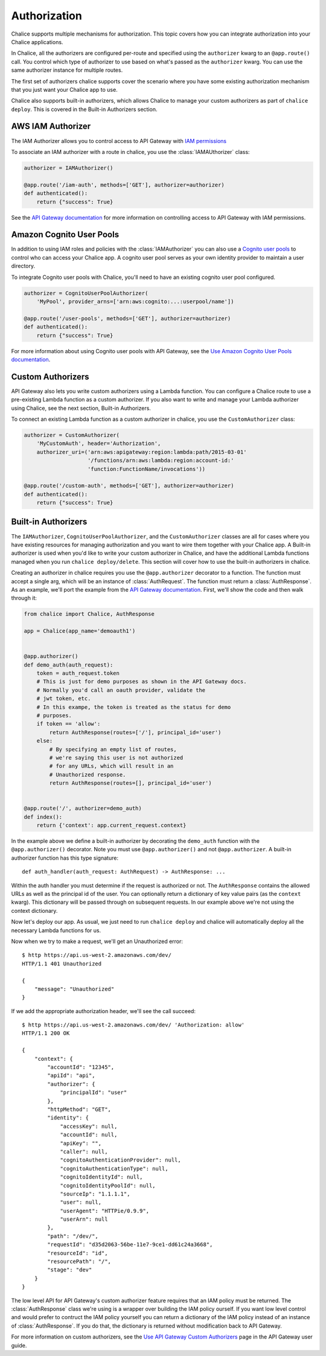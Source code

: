 Authorization
=============

Chalice supports multiple mechanisms for authorization.  This topic
covers how you can integrate authorization into your Chalice applications.

In Chalice, all the authorizers are configured per-route and specified
using the ``authorizer`` kwarg to an ``@app.route()`` call.  You
control which type of authorizer to use based on what's passed as the
``authorizer`` kwarg.  You can use the same authorizer instance for
multiple routes.

The first set of authorizers chalice supports cover the scenario where
you have some existing authorization mechanism that you just want your
Chalice app to use.

Chalice also supports built-in authorizers, which allows Chalice to
manage your custom authorizers as part of ``chalice deploy``.  This is
covered in the Built-in Authorizers section.


AWS IAM Authorizer
------------------

The IAM Authorizer allows you to control access to API Gateway with
`IAM permissions`_

To associate an IAM authorizer with a route in chalice, you use the
:class:`IAMAUthorizer` class:

.. code-block:: python

    authorizer = IAMAuthorizer()

    @app.route('/iam-auth', methods=['GET'], authorizer=authorizer)
    def authenticated():
        return {"success": True}


See the `API Gateway documentation
<http://docs.aws.amazon.com/apigateway/latest/developerguide/permissions.html>`__
for more information on controlling access to API Gateway with IAM permissions.

Amazon Cognito User Pools
-------------------------

In addition to using IAM roles and policies with the :class:`IAMAuthorizer` you
can also use a `Cognito user pools`_ to control who can access your Chalice
app.  A cognito user pool serves as your own identity provider to maintain a
user directory.

To integrate Cognito user pools with Chalice, you'll need to have an existing
cognito user pool configured.


.. code-block:: python

    authorizer = CognitoUserPoolAuthorizer(
        'MyPool', provider_arns=['arn:aws:cognito:...:userpool/name'])

    @app.route('/user-pools', methods=['GET'], authorizer=authorizer)
    def authenticated():
        return {"success": True}


For more information about using Cognito user pools with API Gateway,
see the `Use Amazon Cognito User Pools documentation
<http://docs.aws.amazon.com/apigateway/latest/developerguide/apigateway-integrate-with-cognito.html>`__.


Custom Authorizers
------------------

API Gateway also lets you write custom authorizers using a Lambda function.
You can configure a Chalice route to use a pre-existing Lambda function as
a custom authorizer.  If you also want to write and manage your Lambda
authorizer using Chalice, see the next section, Built-in Authorizers.

To connect an existing Lambda function as a custom authorizer in chalice,
you use the ``CustomAuthorizer`` class:

.. code-block:: python

    authorizer = CustomAuthorizer(
        'MyCustomAuth', header='Authorization',
        authorizer_uri=('arn:aws:apigateway:region:lambda:path/2015-03-01'
                        '/functions/arn:aws:lambda:region:account-id:'
                        'function:FunctionName/invocations'))

    @app.route('/custom-auth', methods=['GET'], authorizer=authorizer)
    def authenticated():
        return {"success": True}


Built-in Authorizers
--------------------

The ``IAMAuthorizer``, ``CognitoUserPoolAuthorizer``, and the
``CustomAuthorizer`` classes are all for cases where you have existing
resources for managing authorization and you want to wire them together with
your Chalice app.  A Built-in authorizer is used when you'd like to write your
custom authorizer in Chalice, and have the additional Lambda functions managed
when you run ``chalice deploy/delete``.  This section will cover how to use the
built-in authorizers in chalice.

Creating an authorizer in chalice requires you use the ``@app.authorizer``
decorator to a function.  The function must accept a single arg, which will be
an instance of :class:`AuthRequest`.  The function must return a
:class:`AuthResponse`.  As an example, we'll port the example from the `API
Gateway documentation`_.  First, we'll show the code and then walk through it:

.. code-block:: python

    from chalice import Chalice, AuthResponse

    app = Chalice(app_name='demoauth1')


    @app.authorizer()
    def demo_auth(auth_request):
        token = auth_request.token
        # This is just for demo purposes as shown in the API Gateway docs.
        # Normally you'd call an oauth provider, validate the
        # jwt token, etc.
        # In this exampe, the token is treated as the status for demo
        # purposes.
        if token == 'allow':
            return AuthResponse(routes=['/'], principal_id='user')
        else:
            # By specifying an empty list of routes,
            # we're saying this user is not authorized
            # for any URLs, which will result in an
            # Unauthorized response.
            return AuthResponse(routes=[], principal_id='user')


    @app.route('/', authorizer=demo_auth)
    def index():
        return {'context': app.current_request.context}


In the example above we define a built-in authorizer by decorating
the ``demo_auth`` function with the ``@app.authorizer()`` decorator.
Note you must use ``@app.authorizer()`` and not ``@app.authorizer``.
A built-in authorizer function has this type signature::

    def auth_handler(auth_request: AuthRequest) -> AuthResponse: ...

Within the auth handler you must determine if the request is
authorized or not.  The ``AuthResponse`` contains the allowed
URLs as well as the principal id of the user.  You can optionally
return a dictionary of key value pairs (as the ``context`` kwarg).
This dictionary will be passed through on subsequent requests.
In our example above we're not using the context dictionary.

Now let's deploy our app.  As usual, we just need to run
``chalice deploy`` and chalice will automatically deploy all the
necessary Lambda functions for us.

Now when we try to make a request, we'll get an Unauthorized error::

  $ http https://api.us-west-2.amazonaws.com/dev/
  HTTP/1.1 401 Unauthorized

  {
      "message": "Unauthorized"
  }

If we add the appropriate authorization header, we'll see the call succeed::

  $ http https://api.us-west-2.amazonaws.com/dev/ 'Authorization: allow'
  HTTP/1.1 200 OK

  {
      "context": {
          "accountId": "12345",
          "apiId": "api",
          "authorizer": {
              "principalId": "user"
          },
          "httpMethod": "GET",
          "identity": {
              "accessKey": null,
              "accountId": null,
              "apiKey": "",
              "caller": null,
              "cognitoAuthenticationProvider": null,
              "cognitoAuthenticationType": null,
              "cognitoIdentityId": null,
              "cognitoIdentityPoolId": null,
              "sourceIp": "1.1.1.1",
              "user": null,
              "userAgent": "HTTPie/0.9.9",
              "userArn": null
          },
          "path": "/dev/",
          "requestId": "d35d2063-56be-11e7-9ce1-dd61c24a3668",
          "resourceId": "id",
          "resourcePath": "/",
          "stage": "dev"
      }
  }

The low level API for API Gateway's custom authorizer feature requires
that an IAM policy must be returned.  The :class:`AuthResponse` class we're
using is a wrapper over building the IAM policy ourself.  If you want
low level control and would prefer to contruct the IAM policy yourself
you can return a dictionary of the IAM policy instead of an instance of
:class:`AuthResponse`.  If you do that, the dictionary is returned
without modification back to API Gateway.

For more information on custom authorizers, see the
`Use API Gateway Custom Authorizers
<http://docs.aws.amazon.com/apigateway/latest/developerguide/use-custom-authorizer.html>`__
page in the API Gateway user guide.


.. _IAM permissions: http://docs.aws.amazon.com/IAM/latest/UserGuide/access_permissions.html
.. _Cognito User Pools: http://docs.aws.amazon.com/cognito/latest/developerguide/cognito-user-identity-pools.html
.. _API Gateway documentation: http://docs.aws.amazon.com/apigateway/latest/developerguide/use-custom-authorizer.html#api-gateway-custom-authorizer-lambda-function-create
